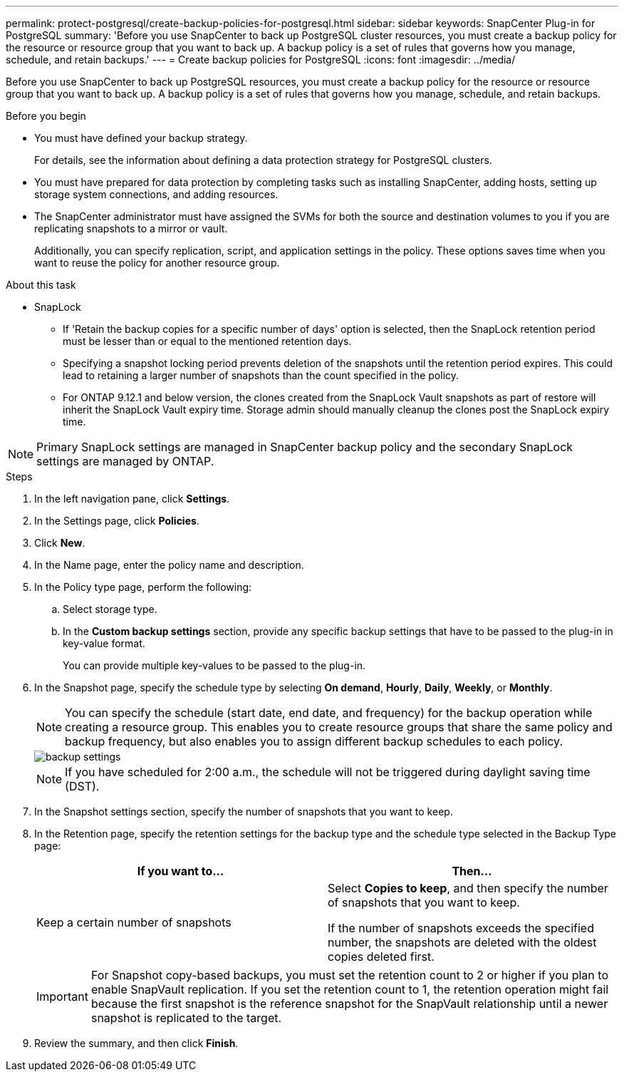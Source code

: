 ---
permalink: protect-postgresql/create-backup-policies-for-postgresql.html
sidebar: sidebar
keywords: SnapCenter Plug-in for PostgreSQL
summary: 'Before you use SnapCenter to back up PostgreSQL cluster resources, you must create a backup policy for the resource or resource group that you want to back up. A backup policy is a set of rules that governs how you manage, schedule, and retain backups.'
---
= Create backup policies for PostgreSQL
:icons: font
:imagesdir: ../media/

[.lead]
Before you use SnapCenter to back up PostgreSQL resources, you must create a backup policy for the resource or resource group that you want to back up. A backup policy is a set of rules that governs how you manage, schedule, and retain backups.

.Before you begin

* You must have defined your backup strategy.
+
For details, see the information about defining a data protection strategy for PostgreSQL clusters.
* You must have prepared for data protection by completing tasks such as installing SnapCenter, adding hosts, setting up storage system connections, and adding resources.
* The SnapCenter administrator must have assigned the SVMs for both the source and destination volumes to you if you are replicating snapshots to a mirror or vault.
+
Additionally, you can specify replication, script, and application settings in the policy. These options saves time when you want to reuse the policy for another resource group.

.About this task

* SnapLock 

** If 'Retain the backup copies for a specific number of days' option is selected, then the SnapLock retention period must be lesser than or equal to the mentioned retention days.

** Specifying a snapshot locking period prevents deletion of the snapshots until the retention period expires. This could lead to retaining a larger number of snapshots than the count specified in the policy.

** For ONTAP 9.12.1 and below version, the clones created from the SnapLock Vault snapshots as part of restore will inherit the SnapLock Vault expiry time. Storage admin should manually cleanup the clones post the SnapLock expiry time.

NOTE: Primary SnapLock settings are managed in SnapCenter backup policy and the secondary SnapLock settings are managed by ONTAP.

.Steps

. In the left navigation pane, click *Settings*.
. In the Settings page, click *Policies*.
. Click *New*.
. In the Name page, enter the policy name and description.
. In the Policy type page, perform the following:
.. Select storage type.
.. In the *Custom backup settings* section, provide any specific backup settings that have to be passed to the plug-in in key-value format.
+
You can provide multiple key-values to be passed to the plug-in.
. In the Snapshot page, specify the schedule type by selecting *On demand*, *Hourly*, *Daily*, *Weekly*, or *Monthly*.
+
NOTE: You can specify the schedule (start date, end date, and frequency) for the backup operation while creating a resource group. This enables you to create resource groups that share the same policy and backup frequency, but also enables you to assign different backup schedules to each policy.
+
image::../media/backup_settings.gif[]
+
NOTE: If you have scheduled for 2:00 a.m., the schedule will not be triggered during daylight saving time (DST).
. In the Snapshot settings section, specify the number of snapshots that you want to keep.
 
. In the Retention page, specify the retention settings for the backup type and the schedule type selected in the Backup Type page:
+
|===
| If you want to...| Then...

a|
Keep a certain number of snapshots
a|
Select *Copies to keep*, and then specify the number of snapshots that you want to keep.

If the number of snapshots exceeds the specified number, the snapshots are deleted with the oldest copies deleted first.
|===
+
IMPORTANT: For Snapshot copy-based backups, you must set the retention count to 2 or higher if you plan to enable SnapVault replication. If you set the retention count to 1, the retention operation might fail because the first snapshot is the reference snapshot for the SnapVault relationship until a newer snapshot is replicated to the target.

. Review the summary, and then click *Finish*.
